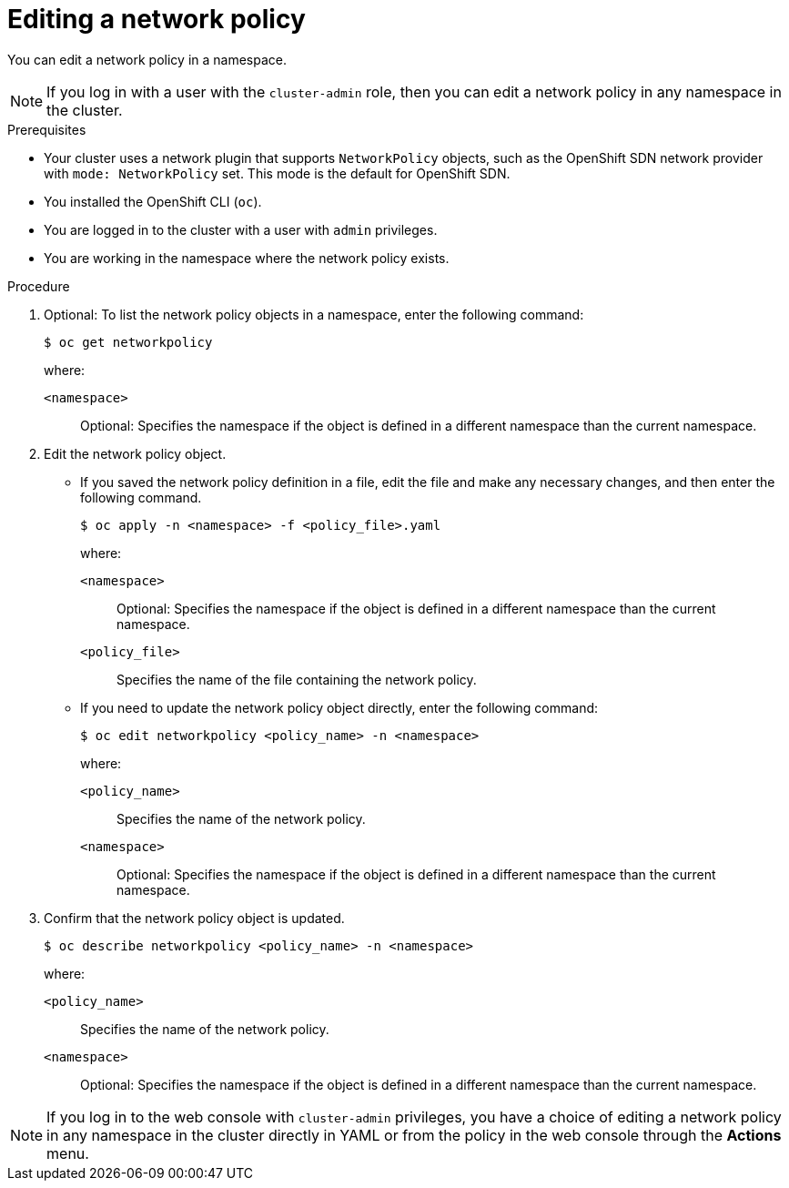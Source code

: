 // Module included in the following assemblies:
//
// * networking/network_policy/editing-network-policy.adoc

:name: network
:role: admin
ifeval::[{product-version} >= 4.6]
:ovn:
endif::[]
ifeval::["{context}" == "configuring-multi-network-policy"]
:multi:
:name: multi-network
:role: cluster-admin
endif::[]

:_content-type: PROCEDURE
[id="nw-networkpolicy-edit_{context}"]
= Editing a {name} policy

You can edit a {name} policy in a namespace.

ifndef::multi[]
[NOTE]
====
If you log in with a user with the `cluster-admin` role, then you can edit a network policy in any namespace in the cluster.
====
endif::multi[]

.Prerequisites

* Your cluster uses a network plugin that supports `NetworkPolicy` objects, such as
ifndef::ovn[]
the OpenShift SDN network provider with `mode: NetworkPolicy` set.
endif::ovn[]
ifdef::ovn[]
the OVN-Kubernetes network provider or the OpenShift SDN network provider with `mode: NetworkPolicy` set.
endif::ovn[]
This mode is the default for OpenShift SDN.
* You installed the OpenShift CLI (`oc`).
* You are logged in to the cluster with a user with `{role}` privileges.
* You are working in the namespace where the {name} policy exists.

.Procedure

. Optional: To list the {name} policy objects in a namespace, enter the following command:
+
[source,terminal,subs="attributes+"]
----
$ oc get {name}policy
----
+
--
where:

`<namespace>`:: Optional: Specifies the namespace if the object is defined in a different namespace than the current namespace.
--

. Edit the {name} policy object.

** If you saved the {name} policy definition in a file, edit the file and make any necessary changes, and then enter the following command.
+
[source,terminal]
----
$ oc apply -n <namespace> -f <policy_file>.yaml
----
+
--
where:

`<namespace>`:: Optional: Specifies the namespace if the object is defined in a different namespace than the current namespace.
`<policy_file>`:: Specifies the name of the file containing the network policy.
--

** If you need to update the {name} policy object directly, enter the following command:
+
[source,terminal,subs="attributes+"]
----
$ oc edit {name}policy <policy_name> -n <namespace>
----
+
--
where:

`<policy_name>`:: Specifies the name of the network policy.
`<namespace>`:: Optional: Specifies the namespace if the object is defined in a different namespace than the current namespace.
--

. Confirm that the {name} policy object is updated.
+
[source,terminal,subs="attributes+"]
----
$ oc describe {name}policy <policy_name> -n <namespace>
----
+
--
where:

`<policy_name>`:: Specifies the name of the {name} policy.
`<namespace>`:: Optional: Specifies the namespace if the object is defined in a different namespace than the current namespace.
--

ifdef::ovn[]
:!ovn:
endif::ovn[]
ifdef::multi[]
:!multi:
endif::multi[]
:!name:
:!role:

[NOTE]
====
If you log in to the web console with `cluster-admin` privileges, you have a choice of editing a network policy in any namespace in the cluster directly in YAML or from the policy in the web console through the *Actions* menu.
====
